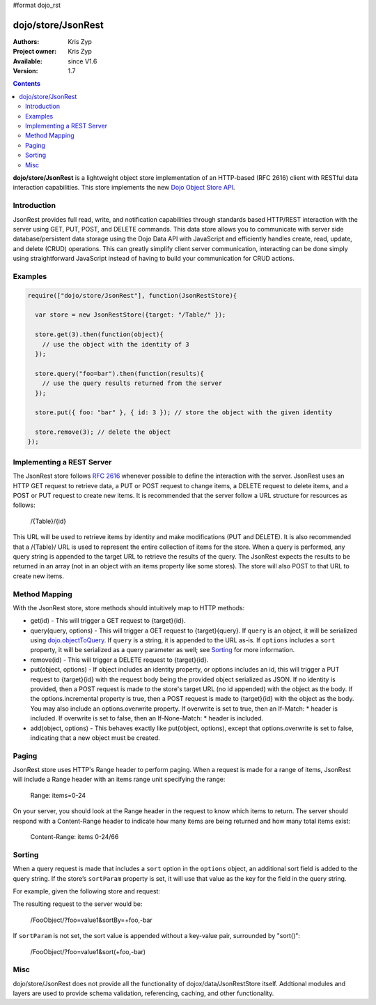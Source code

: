 #format dojo_rst

dojo/store/JsonRest
========================

:Authors: Kris Zyp
:Project owner: Kris Zyp
:Available: since V1.6
:Version: 1.7

.. contents::
    :depth: 3

**dojo/store/JsonRest** is a lightweight object store implementation of an HTTP-based (RFC 2616) client with RESTful data interaction capabilities. This store implements the new `Dojo Object Store API <dojo/store>`_.


============
Introduction
============

JsonRest provides full read, write, and notification capabilities through standards based HTTP/REST interaction with the server using GET, PUT, POST, and DELETE commands. This data store allows you to communicate with server side database/persistent data storage using the Dojo Data API with JavaScript and efficiently handles create, read, update, and delete (CRUD) operations. This can greatly simplify client server communication, interacting can be done simply using straightforward JavaScript instead of having to build your communication for CRUD actions.

========
Examples
========

.. code-block :: javascript

 require(["dojo/store/JsonRest"], function(JsonRestStore){

   var store = new JsonRestStore({target: "/Table/" });

   store.get(3).then(function(object){
     // use the object with the identity of 3
   });

   store.query("foo=bar").then(function(results){
     // use the query results returned from the server
   });

   store.put({ foo: "bar" }, { id: 3 }); // store the object with the given identity

   store.remove(3); // delete the object
 });

==========================
Implementing a REST Server
==========================

The JsonRest store follows `RFC 2616 <http://www.ietf.org/rfc/rfc2616.txt>`_ whenever possible to define the interaction with the server. JsonRest uses an HTTP GET request to retrieve data, a PUT or POST request to change items, a DELETE request to delete items, and a POST or PUT request to create new items. It is recommended that the server follow a URL structure for resources as follows:

 /{Table}/{id}

This URL will be used to retrieve items by identity and make modifications (PUT and DELETE). It is also recommended that a /{Table}/ URL is used to represent the entire collection of items for the store. When a query is performed, any query string is appended to the target URL to retrieve the results of the query. The JsonRest expects the results to be returned in an array (not in an object with an items property like some stores). The store will also POST to that URL to create new items.

==============
Method Mapping
==============

With the JsonRest store, store methods should intuitively map to HTTP methods:

* get(id) - This will trigger a GET request to {target}{id}.
* query(query, options) - This will trigger a GET request to {target}{query}. If ``query`` is an object, it will be serialized using `dojo.objectToQuery <dojo/objectToQuery>`_. If ``query`` is a string, it is appended to the URL as-is. If ``options`` includes a ``sort`` property, it will be serialized as a query parameter as well; see `Sorting`_ for more information.
* remove(id) - This will trigger a DELETE request to {target}{id}.
* put(object, options) - If object includes an identity property, or options includes an id, this will trigger a PUT request to {target}{id} with the request body being the provided object serialized as JSON. If no identity is provided, then a POST request is made to the store's target URL (no id appended) with the object as the body. If the options.incremental property is true, then a POST request is made to {target}{id} with the object as the body. You may also include an options.overwrite property. If overwrite is set to true, then an If-Match: * header is included. If overwrite is set to false, then an If-None-Match: * header is included.
* add(object, options) - This behaves exactly like put(object, options), except that options.overwrite is set to false, indicating that a new object must be created.

======
Paging
======

JsonRest store uses HTTP's Range header to perform paging. When a request is made for a range of items, JsonRest will include a Range header with an items range unit specifying the range:

 Range: items=0-24

On your server, you should look at the Range header in the request to know which items to return. The server should respond with a Content-Range header to indicate how many items are being returned and how many total items exist:

 Content-Range: items 0-24/66

=======
Sorting
=======

When a query request is made that includes a ``sort`` option in the ``options`` object, an additional sort field is added to the query string. If the store’s ``sortParam`` property is set, it will use that value as the key for the field in the query string.

For example, given the following store and request:

.. code-block :: javascript
 :linenos:

  var store = new JsonRestStore({
    target: "/FooObject/",
    sortParam: "sortBy"
  });

  store.query({ foo: "value1" }, {
    sort: [
      { attribute: "foo" },
      { attribute: "bar", descending: true }
    ]
  });

The resulting request to the server would be:

  /FooObject/?foo=value1&sortBy=+foo,-bar

If ``sortParam`` is not set, the sort value is appended without a key-value pair, surrounded by "sort()":

  /FooObject/?foo=value1&sort(+foo,-bar)


====
Misc
====

dojo/store/JsonRest does not provide all the functionality of dojox/data/JsonRestStore itself. Addtional modules and layers are used to provide schema validation, referencing, caching, and other functionality.
